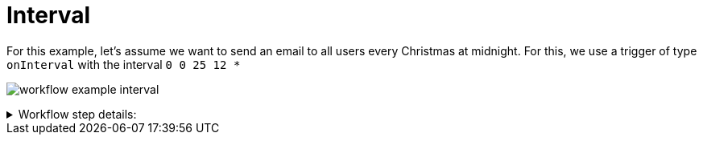 = Interval

For this example, let's assume we want to send an email to all users every Christmas at midnight.
For this, we use a trigger of type `onInterval` with the interval `0 0 25 12 *`

image:workflow/workflow-example-interval.png[]

****
.Workflow step details:
[%collapsible.result]
====
1. *(1) Test trigger*:
** *resource*: `System`
** *event*: `onInterval`
** *enabled*: checked
** *constraints*: 
*** *interval*: `0 0 25 12 *`
2. *(2) Iterate over Users*:
** *type*: `Users`
** *results*:
*** *user target*: `user`
3. *(3) Send Email*:
** *type*: `Email`
** *arguments*:
*** *subject*:
**** *value type*: constant
**** *value*: `Merry christmas`
*** *to*:
**** *value type*: expression
**** *value*: `user.email`
*** *plain*:
**** *value type*: constant
**** *value*: `Merry christmas`
4. *(4) Done*:
====
****
